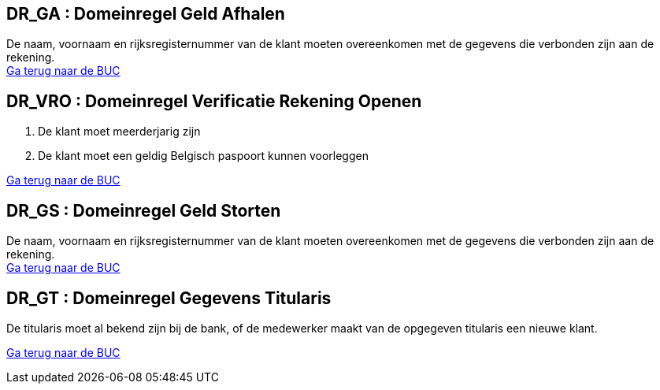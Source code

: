== *DR_GA : Domeinregel Geld Afhalen*
[%hardbreaks]
De naam, voornaam en rijksregisternummer van de klant moeten overeenkomen met de gegevens die verbonden zijn aan de rekening. 
link:BUC_GA.adoc[Ga terug naar de BUC]

== *DR_VRO : Domeinregel Verificatie Rekening Openen*
. De klant moet meerderjarig zijn
. De klant moet een geldig Belgisch paspoort kunnen voorleggen

link:BUC_RO.adoc[Ga terug naar de BUC]

== *DR_GS : Domeinregel Geld Storten*
[%hardbreaks]
De naam, voornaam en rijksregisternummer van de klant moeten overeenkomen met de gegevens die verbonden zijn aan de rekening. 
link:BUC_GS.adoc[Ga terug naar de BUC]

== *DR_GT : Domeinregel Gegevens Titularis*
[%hardbreaks]
De titularis moet al bekend zijn bij de bank, of de medewerker maakt van de opgegeven titularis een nieuwe klant. 

link:BUC_RO.adoc[Ga terug naar de BUC]